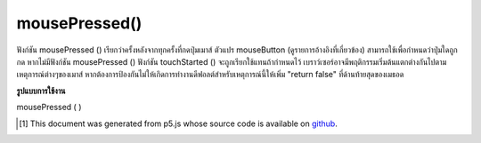 .. raw:: html

	<script src="https://sketch.netpie.io/widget/p5-widget.js"></script>

mousePressed()
==============

ฟังก์ชัน mousePressed () เรียกว่าครั้งหลังจากทุกครั้งที่กดปุ่มเมาส์ ตัวแปร mouseButton (ดูรายการอ้างอิงที่เกี่ยวข้อง) สามารถใช้เพื่อกำหนดว่าปุ่มใดถูกกด หากไม่มีฟังก์ชัน mousePressed () ฟังก์ชัน touchStarted () จะถูกเรียกใช้แทนถ้ากำหนดไว้ 
เบราว์เซอร์อาจมีพฤติกรรมเริ่มต้นแตกต่างกันไปตามเหตุการณ์ต่างๆของเมาส์ หากต้องการป้องกันไม่ให้เกิดการทำงานดีฟอลต์สำหรับเหตุการณ์นี้ให้เพิ่ม "return false" ที่ด้านท้ายสุดของเมธอด

.. The mousePressed() function is called once after every time a mouse button
.. is pressed. The mouseButton variable (see the related reference entry)
.. can be used to determine which button has been pressed. If no
.. mousePressed() function is defined, the touchStarted() function will be
.. called instead if it is defined.
.. 
.. Browsers may have different default
.. behaviors attached to various mouse events. To prevent any default
.. behavior for this event, add "return false" to the end of the method.

**รูปแบบการใช้งาน**

mousePressed ( )

.. raw:: html

	<script type="text/p5" data-autoplay data-hide-sourcecode>
	// Click within the image to change
	// the value of the rectangle
	
	var value = 0;
	function draw() {
	  fill(value);
	  rect(25, 25, 50, 50);
	}
	function mousePressed() {
	  if (value == 0) {
	    value = 255;
	  } else {
	    value = 0;
	  }
	}

	</script>

	<br><br>

	<script type="text/p5" data-autoplay data-hide-sourcecode>
	
	function mousePressed() {
	  ellipse(mouseX, mouseY, 5, 5);
	  // prevent default
	  return false;
	}

	</script>

	<br><br>

..  [#f1] This document was generated from p5.js whose source code is available on `github <https://github.com/processing/p5.js>`_.
